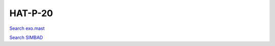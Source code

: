HAT-P-20
========

`Search exo.mast <https://exo.mast.stsci.edu/exomast_planet.html?planet=HATP20b>`_

`Search SIMBAD <http://simbad.cds.unistra.fr/simbad/sim-basic?Ident=HAT-P-20&submit=SIMBAD+search>`_

.. raw:: html

   <table border="1" class="dataframe">
     <thead>
       <tr style="text-align: right;">
         <th>Date</th>
         <th>S</th>
         <th>err</th>
       </tr>
     </thead>
     <tbody>
       <tr>
         <td>1/10/22 8:39 AM</td>
         <td>1.365982</td>
         <td>0.059066</td>
       </tr>
     </tbody>
   </table>

.. raw:: html

   <!-- include Aladin Lite CSS file in the head section of your page -->
   <link rel="stylesheet" href="https://aladin.u-strasbg.fr/AladinLite/api/v2/latest/aladin.min.css" />
    
   <!-- you can skip the following line if your page already integrates the jQuery library -->
   <script type="text/javascript" src="https://code.jquery.com/jquery-1.12.1.min.js" charset="utf-8"></script>
    
   <!-- insert this snippet where you want Aladin Lite viewer to appear and after the loading of jQuery -->
   <div id="aladin-lite-div" style="width:400px;height:400px;"></div>
   <script type="text/javascript" src="https://aladin.u-strasbg.fr/AladinLite/api/v2/latest/aladin.min.js" charset="utf-8"></script>
   <script type="text/javascript">
       var aladin = A.aladin('#aladin-lite-div', {survey: "P/DSS2/color", fov:0.2, target: "HAT-P-20"});
   </script>

